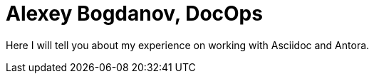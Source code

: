 = Alexey Bogdanov, DocOps

Here I will tell you about my experience on working with Asciidoc and Antora.